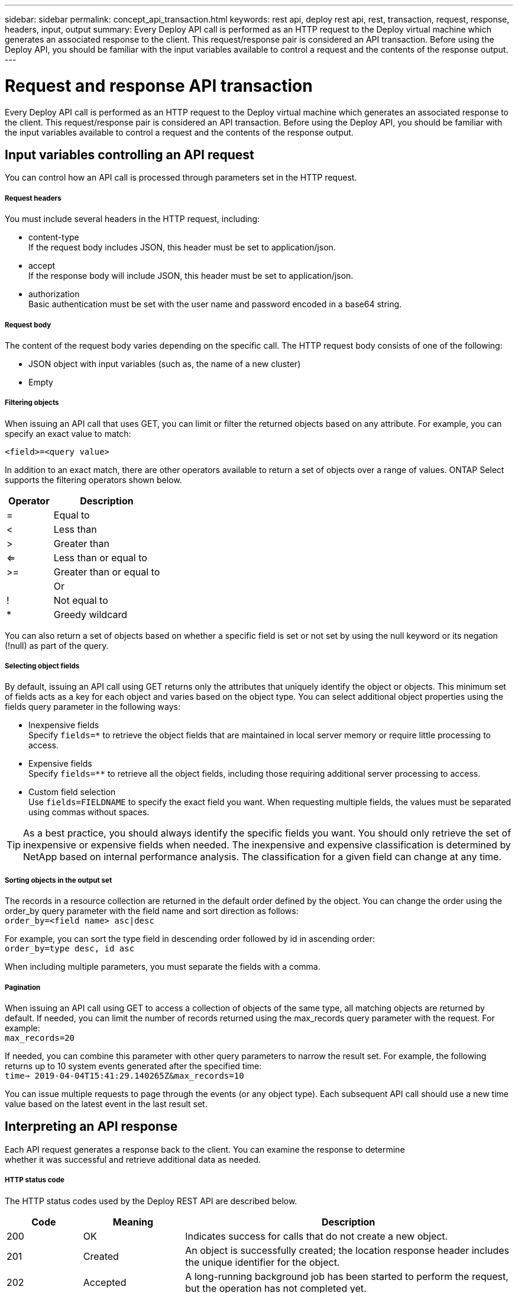 ---
sidebar: sidebar
permalink: concept_api_transaction.html
keywords: rest api, deploy rest api, rest, transaction, request, response, headers, input, output
summary: Every Deploy API call is performed as an HTTP request to the Deploy virtual machine which generates an associated response to the client. This request/response pair is considered an API transaction. Before using the Deploy API, you should be familiar with the input variables available to control a request and the contents of the response output.
---

= Request and response API transaction
:hardbreaks:
:nofooter:
:icons: font
:linkattrs:
:imagesdir: ./media/

[.lead]
Every Deploy API call is performed as an HTTP request to the Deploy virtual machine which generates an associated response to the client. This request/response pair is considered an API transaction. Before using the Deploy API, you should be familiar with the input variables available to control a request and the contents of the response output.

== Input variables controlling an API request

You can control how an API call is processed through parameters set in the HTTP request.

===== *Request headers*

You must include several headers in the HTTP request, including:

* content-type
If the request body includes JSON, this header must be set to application/json.
* accept
If the response body will include JSON, this header must be set to application/json.
* authorization
Basic authentication must be set with the user name and password encoded in a base64 string.

===== *Request body*

The content of the request body varies depending on the specific call. The HTTP request body consists of one of the following:

* JSON object with input variables (such as, the name of a new cluster)
* Empty

===== *Filtering objects*

When issuing an API call that uses GET, you can limit or filter the returned objects based on any attribute. For example, you can specify an exact value to match:

`<field>=<query value>`

In addition to an exact match, there are other operators available to return a set of objects over a range of values. ONTAP Select supports the filtering operators shown below.

[cols="30,70"*,options="header"]
|===
|Operator
|Description

|=
|Equal to

|<
|Less than

|>
|Greater than

|<=
|Less than or equal to

|>=
|Greater than or equal to

|
|Or

|!
|Not equal to

|*
|Greedy wildcard
|===

You can also return a set of objects based on whether a specific field is set or not set by using the null keyword or its negation (!null) as part of the query.

===== *Selecting object fields*

By default, issuing an API call using GET returns only the attributes that uniquely identify the object or objects. This minimum set of fields acts as a key for each object and varies based on the object type. You can select additional object properties using the fields query parameter in the following ways:

* Inexpensive fields
Specify `fields=*` to retrieve the object fields that are maintained in local server memory or require little processing to access.
* Expensive fields
Specify `fields=**` to retrieve all the object fields, including those requiring additional server processing to access.
* Custom field selection
Use `fields=FIELDNAME` to specify the exact field you want. When requesting multiple fields, the values must be separated using commas without spaces.

[TIP]
As a best practice, you should always identify the specific fields you want. You should only retrieve the set of inexpensive or expensive fields when needed. The inexpensive and expensive classification is determined by NetApp based on internal performance analysis. The classification for a given field can change at any time.

===== *Sorting objects in the output set*

The records in a resource collection are returned in the default order defined by the object. You can change the order using the order_by query parameter with the field name and sort direction as follows:
`order_by=<field name> asc|desc`

For example, you can sort the type field in descending order followed by id in ascending order:
`order_by=type desc, id asc`

When including multiple parameters, you must separate the fields with a comma.

===== *Pagination*

When issuing an API call using GET to access a collection of objects of the same type, all matching objects are returned by default. If needed, you can limit the number of records returned using the max_records query parameter with the request. For example:
`max_records=20`

If needed, you can combine this parameter with other query parameters to narrow the result set. For example, the following returns up to 10 system events generated after the specified time:
`time=> 2019-04-04T15:41:29.140265Z&max_records=10`

You can issue multiple requests to page through the events (or any object type). Each subsequent API call should use a new time value based on the latest event in the last result set.

== Interpreting an API response

Each API request generates a response back to the client. You can examine the response to determine
whether it was successful and retrieve additional data as needed.

===== *HTTP status code*

The HTTP status codes used by the Deploy REST API are described below.

[cols="15,20,65"*,options="header"]
|===
|Code
|Meaning
|Description

|200
|OK
|Indicates success for calls that do not create a new object.

|201
|Created
|An object is successfully created; the location response header includes the unique identifier for the object.

|202
|Accepted
|A long-running background job has been started to perform the request, but the operation has not completed yet.

|400
|Bad request
|The request input is not recognized or is inappropriate.

|403
|Forbidden
|Access is denied due to an authorization error.

|404
|Not found
|The resource referred to in the request does not exist.

|405
|Method not allowed
|The HTTP verb in the request is not supported for the resource.

|409
|Conflict
|An attempt to create an object failed because the object already exists.

|500
|Internal error
|A general internal error occurred at the server.

|501
|Not implemented
|The URI is known but is not capable of performing the request.
|===

===== *Response headers*

Several headers are included in the HTTP response generated by the Deploy server, including:

* request-id
Every successful API request is assigned a unique request identifier.
* location
When an object is created, the location header includes the complete URL to the new object including the unique object identifier.

===== *Response body*

The content of the response associated with an API request differs based on the object, processing type, and the success or failure of the request. The response body is rendered in JSON.

* Single object
A single object can be returned with a set of fields based on the request. For example, you can use GET to retrieve selected properties of a cluster using the unique identifier.
* Multiple objects
Multiple objects from a resource collection can be returned. In all cases, there is a consistent format used, with `num_records` indicating the number of records and records containing an array of the object instances. For example, you can retrieve all the nodes defined in a specific cluster.
* Job object
If an API call is processed asynchronously, a Job object is returned which anchors the background task. For example, the POST request used to deploy a cluster is processed asynchronously and returns a Job object.
* Error object
If an error occurs, an Error object is always returned. For example, you will receive an error when attempting to create a cluster with a name that already exists.
* Empty
In certain cases, no data is returned and the response body is empty. For example, the response body is empty after using DELETE to delete an existing host.
